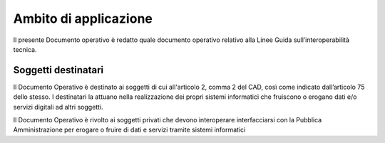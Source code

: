 Ambito di applicazione
======================

Il presente Documento operativo è redatto quale documento operativo
relativo alla Linee Guida sull’interoperabilità tecnica.

Soggetti destinatari
--------------------


Il Documento Operativo è destinato ai soggetti di cui all'articolo 2,
comma 2 del CAD, così come indicato dall’articolo 75 dello stesso. I
destinatari la attuano nella realizzazione dei propri sistemi
informatici che fruiscono o erogano dati e/o servizi digitali ad altri
soggetti.

Il Documento Operativo è rivolto ai soggetti privati che devono
interoperare interfacciarsi con la Pubblica Amministrazione per erogare
o fruire di dati e servizi tramite sistemi informatici

